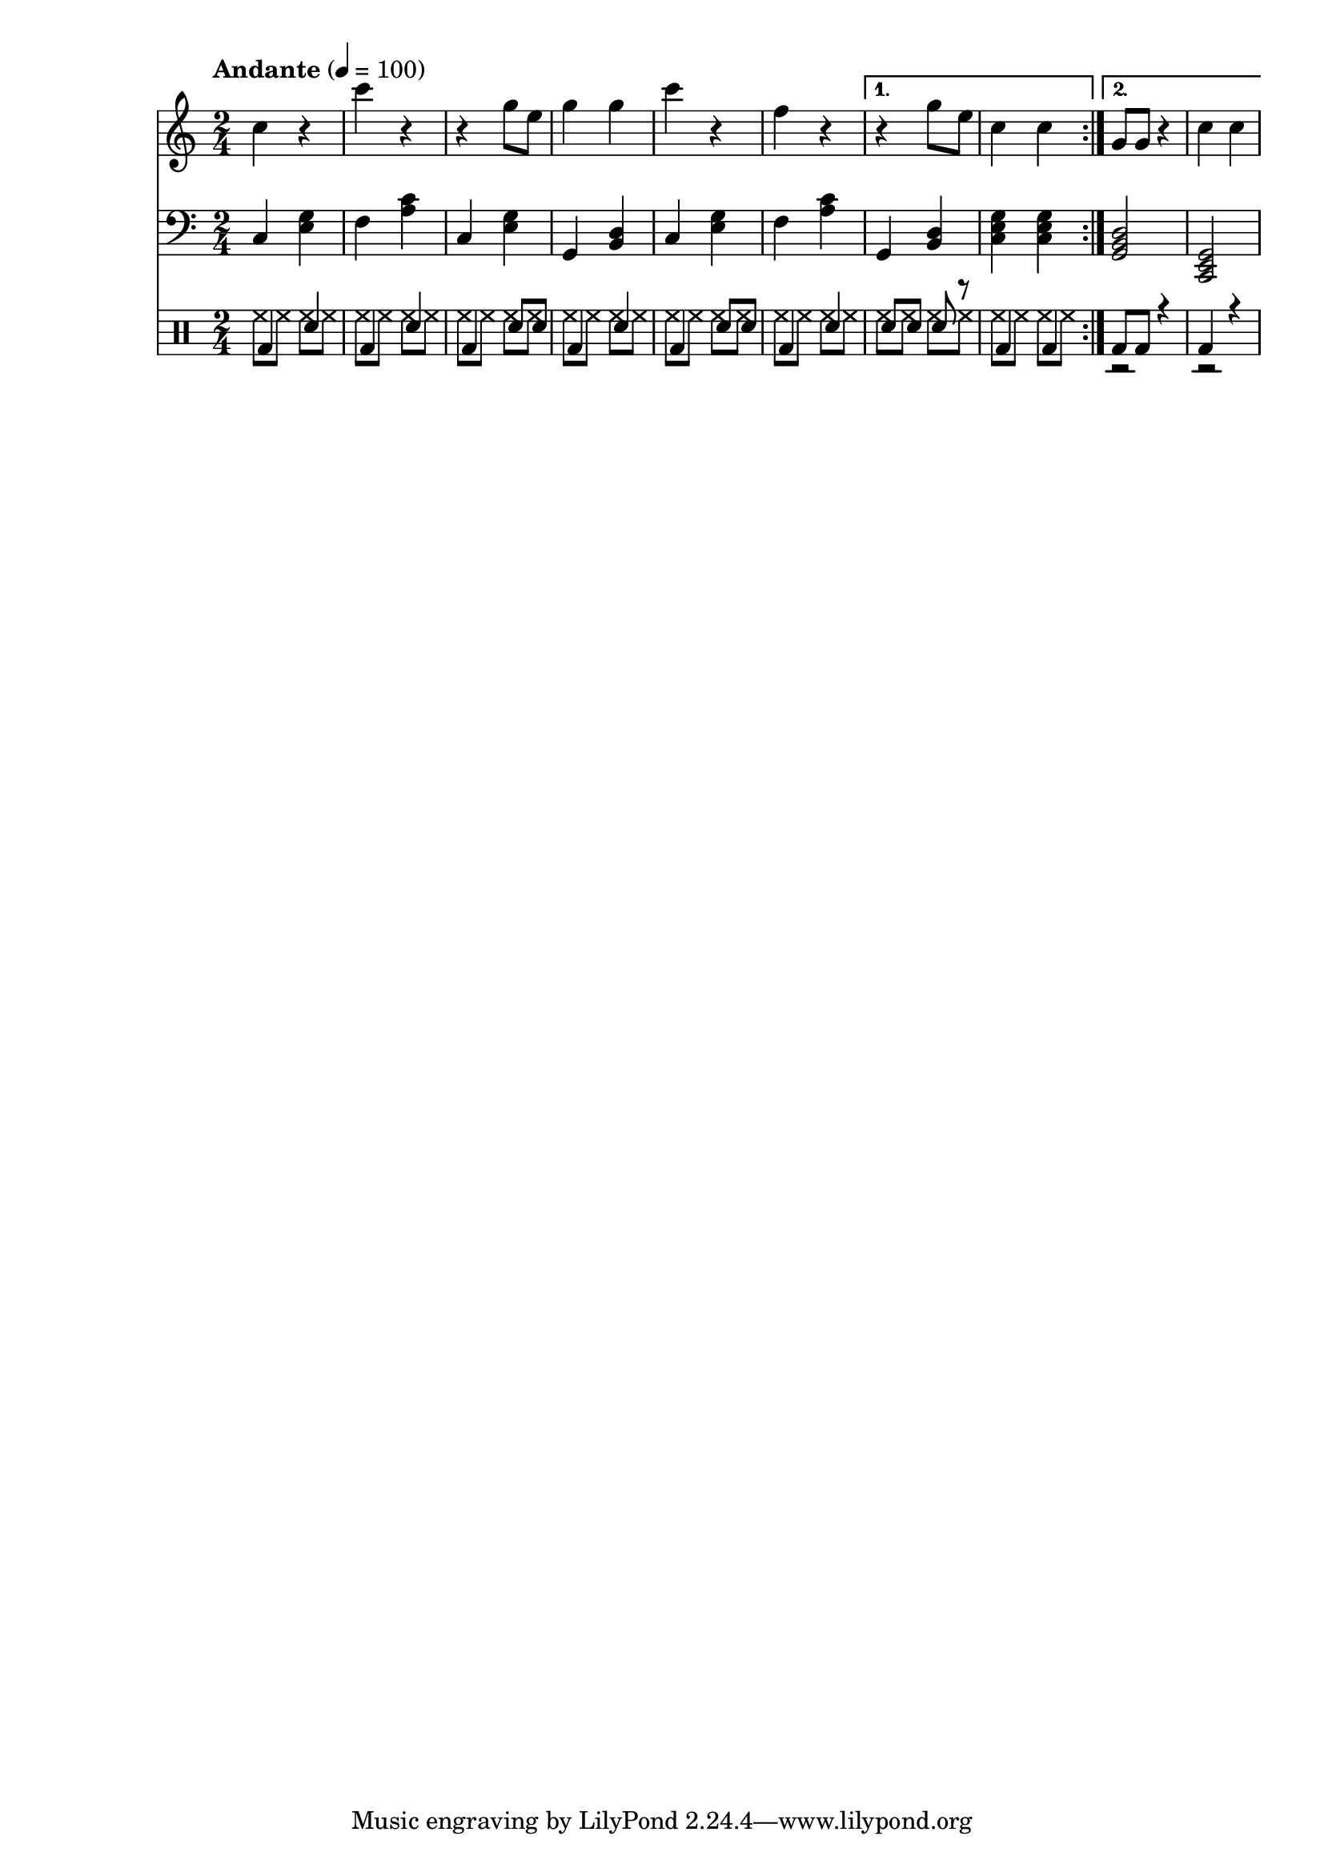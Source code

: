 % LilyBin
% Период
% Простая мелодия с аккордами
% Финальный аккорд сделан "картошкой", для придания ему "финальности"
% Последний аккорд первого повтора сделан мощнее
% Простейшая барабанная дорожка
% T S T D T S D T

\version "2.18.2"

myMelody = \new Staff {
	\time 2/4
	\tempo "Andante" 4 = 100
	\clef "treble"
	\key c \major
    
    \set Staff.midiMinimumVolume = #0.5
    \set Staff.midiMaximumVolume = #0.9
    
	\repeat volta 2 {
		c4 r             % C
        c' r             % F
        r g8 e8          % C
        g4 g4            % G
        
        c4 r             % C
        f, r             % F
	}
	\alternative {
		{ r4 g8 e8       % G
          c4 c           % C
        }
		{ g8 g8 r4       % G
          c4 c           % C
        }
	}
}

myAcc = \new Staff {
	\time 2/4
	\tempo "Andante" 4 = 100
	\clef "bass"
	\key c \major
    
    \set Staff.midiMinimumVolume = #0.3
    \set Staff.midiMaximumVolume = #0.7
    
	\repeat volta 2 {
		c4 <e g>         % C
        f  <a c>         % F
        c, <e g>         % C
        g, <b d>         % G
                         
        c  <e g>         % C
        f  <a c>         % F
	}
	\alternative {
		{ g,4 <b d>        % G
          <c e g>4 <c e g> % C
        }
		{ <g  b d>2      % G
          <c, e g>2      % C
        }
	}
}

drumsMain = \drummode {
    \repeat volta 2 {
        bd4 sn         % C
        bd4 sn         % F
        bd4 sn8 sn     % C
        bd4 sn         % G
                         
        bd4 sn8 sn     % C
        bd4 sn         % F
    }
    \alternative {
        { sn8 sn sn r  % G
          bd4 bd       % C
        }
        { bd8 bd r4    % G
          bd4 r        % C
        }
    }
}

drumsAcc = \drummode {
    \repeat volta 2 {
        hh8 hh hh hh         % C
        hh8 hh hh hh         % F
        hh8 hh hh hh         % C
        hh8 hh hh hh         % G
                         
        hh8 hh hh hh         % C
        hh8 hh hh hh         % F
    }
    \alternative {
        { hh8 hh hh hh       % G
          hh8 hh hh hh       % C
        }
        { r2                 % G
          r2                 % C
        }
    }
}


drumsTrack = \new DrumStaff {
	\time 2/4
	\tempo "Andante" 4 = 100
    
    \set DrumStaff.midiMinimumVolume = #0.2
    \set DrumStaff.midiMaximumVolume = #0.5
    <<
        \new DrumVoice { \voiceTwo \drumsAcc }
        \new DrumVoice { \voiceOne \drumsMain }
    >>
}

main =  {
	<<
	\relative c'' { \myMelody }
	\relative c { \myAcc }
    { \drumsTrack }
	>>
}

\score{
	\main
	\layout{ }
}

\score{
	\unfoldRepeats
	\main
	\midi{ }
}


